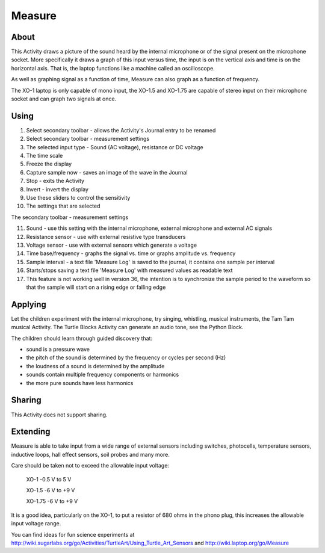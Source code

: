 =======
Measure
=======

About
-----

This Activity draws a picture of the sound heard by the internal microphone or of the signal present on the microphone socket. More specifically it draws a graph of this input versus time, the input is on the vertical axis and time is on the horizontal axis. That is, the laptop functions like a machine called an oscilloscope.

As well as graphing signal as a function of time, Measure can also graph as a function of frequency.

The XO-1 laptop is only capable of mono input, the XO-1.5 and XO-1.75 are capable of stereo input on their microphone socket and can graph two signals at once.

.. image :: ../images/200px-Measure_tut_1_24.jpg

Using
-----

.. image :: ../images/600px-Measure-screen.JPG

1. Select secondary toolbar - allows the Activity's Journal entry to be renamed
2. Select secondary toolbar - measurement settings
3. The selected input type - Sound (AC voltage), resistance or DC voltage
4. The time scale
5. Freeze the display
6. Capture sample now - saves an image of the wave in the Journal
7. Stop - exits the Activity
8. Invert - invert the display
9. Use these sliders to control the sensitivity
10. The settings that are selected 

.. image :: ../images/600px-Measure2ndtoolbar.JPG

The secondary toolbar - measurement settings

11. Sound - use this setting with the internal microphone, external microphone and external AC signals

12. Resistance sensor - use with external resistive type transducers

13. Voltage sensor - use with external sensors which generate a voltage

14. Time base/frequency - graphs the signal vs. time or graphs amplitude vs. frequency

15. Sample interval - a text file 'Measure Log' is saved to the journal, it contains one sample per interval

16. Starts/stops saving a text file 'Measure Log' with measured values as readable text

17. This feature is not working well in version 36, the intention is to synchronize the sample period to the waveform so that the sample will start on a rising edge or falling edge

Applying
--------

Let the children experiment with the internal microphone, try singing, whistling, musical instruments, the Tam Tam musical Activity. The Turtle Blocks Activity can generate an audio tone, see the Python Block.

The children should learn through guided discovery that:

* sound is a pressure wave
* the pitch of the sound is determined by the frequency or cycles per second (Hz)
* the loudness of a sound is determined by the amplitude
* sounds contain multiple frequency components or harmonics
* the more pure sounds have less harmonics 

Sharing
-------

This Activity does not support sharing.

Extending
---------

Measure is able to take input from a wide range of external sensors including switches, photocells, temperature sensors, inductive loops, hall effect sensors, soil probes and many more.

Care should be taken not to exceed the allowable input voltage:

    XO-1 -0.5 V to 5 V

    XO-1.5 -6 V to +9 V

    XO-1.75 -6 V to +9 V 

It is a good idea, particularly on the XO-1, to put a resistor of 680 ohms in the phono plug, this increases the allowable input voltage range.

You can find ideas for fun science experiments at http://wiki.sugarlabs.org/go/Activities/TurtleArt/Using_Turtle_Art_Sensors and http://wiki.laptop.org/go/Measure 
